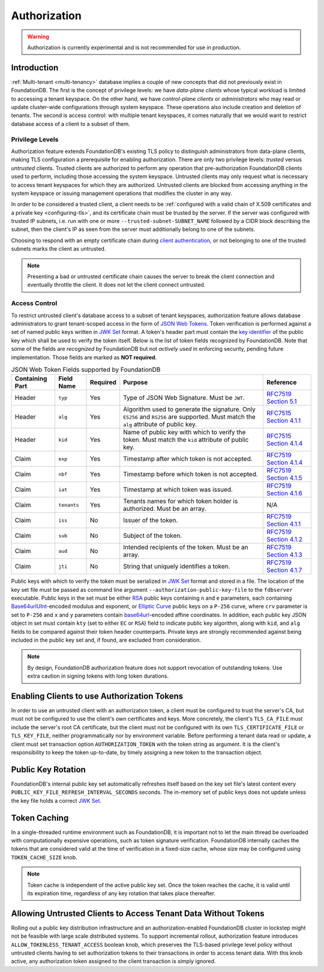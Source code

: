 #############
Authorization
#############

.. warning :: Authorization is currently experimental and is not recommended for use in production.

Introduction
============

:ref:`Multi-tenant <multi-tenancy>` database implies a couple of new concepts that did not previously exist in FoundationDB.
The first is the concept of privilege levels: we have *data-plane clients* whose typical workload is limited to accessing a tenant keyspace.
On the other hand, we have *control-plane clients* or *administrators* who may read or update cluster-wide configurations through system keyspace.
These operations also include creation and deletion of tenants.
The second is access control: with multiple tenant keyspaces, it comes naturally that we would want to restrict database access of a client to a subset of them.

Privilege Levels
----------------

Authorization feature extends FoundationDB's existing TLS policy to distinguish administrators from data-plane clients,
making TLS configuration a prerequisite for enabling authorization.
There are only two privilege levels: *trusted* versus *untrusted* clients.
Trusted clients are authorized to perform any operation that pre-authorization FoundationDB clients used to perform, including those accessing the system keyspace.
Untrusted clients may only request what is necessary to access tenant keyspaces for which they are authorized.
Untrusted clients are blocked from accessing anything in the system keyspace or issuing management operations that modifies the cluster in any way.

In order to be considered a trusted client, a client needs to be :ref:`configured with a valid chain of X.509 certificates and a private key <configuring-tls>`,
and its certificate chain must be trusted by the server.
If the server was configured with trusted IP subnets, i.e. run with one or more ``--trusted-subnet-SUBNET_NAME`` followed by a CIDR block describing the subnet,
then the client's IP as seen from the server must additionally belong to one of the subnets.

Choosing to respond with an empty certificate chain during `client authentication <https://www.rfc-editor.org/rfc/rfc5246#section-7.4.6>`_,
or not belonging to one of the trusted subnets marks the client as untrusted.

.. note:: Presenting a bad or untrusted certificate chain causes the server to break the client connection and eventually throttle the client.
          It does not let the client connect untrusted.

Access Control
--------------

To restrict untrusted client's database access to a subset of tenant keyspaces, authorization feature allows database administrators
to grant tenant-scoped access in the form of `JSON Web Tokens <https://www.rfc-editor.org/rfc/rfc7519>`_.
Token verification is performed against a set of named public keys written in `JWK Set <https://www.rfc-editor.org/rfc/rfc7517#section-5>`_ format.
A token's header part must contain the `key identifier <https://www.rfc-editor.org/rfc/rfc7515.html#section-4.1.4>`_ of the public key which shall be used to verify the token itself.
Below is the list of token fields recognized by FoundationDB.
Note that some of the fields are *recognized* by FoundationDB but not *actively used* in enforcing security, pending future implementation.
Those fields are marked as **NOT required**.


.. table:: JSON Web Token Fields supported by FoundationDB
   :align: left
   :widths: auto

   =============== =========== ======== ==================================================== ================================================================================
   Containing Part Field Name  Required Purpose                                              Reference
   =============== =========== ======== ==================================================== ================================================================================
   Header          ``typ``     Yes      Type of JSON Web Signature. Must be ``JWT``.         `RFC7519 Section 5.1 <https://www.rfc-editor.org/rfc/rfc7519#section-5.1>`_
   Header          ``alg``     Yes      Algorithm used to generate the signature. Only       `RFC7515 Section 4.1.1 <https://www.rfc-editor.org/rfc/rfc7515#section-4.1.1>`_
                                        ``ES256`` and ``RS256`` are supported.
                                        Must match the ``alg`` attribute of public key.
   Header          ``kid``     Yes      Name of public key with which to verify the token.   `RFC7515 Section 4.1.4 <https://www.rfc-editor.org/rfc/rfc7515#section-4.1.4>`_
                                        Must match the ``kid`` attribute of public key.
   Claim           ``exp``     Yes      Timestamp after which token is not accepted.         `RFC7519 Section 4.1.4 <https://www.rfc-editor.org/rfc/rfc7519#section-4.1.4>`_
   Claim           ``nbf``     Yes      Timestamp before which token is not accepted.        `RFC7519 Section 4.1.5 <https://www.rfc-editor.org/rfc/rfc7519#section-4.1.5>`_
   Claim           ``iat``     Yes      Timestamp at which token was issued.                 `RFC7519 Section 4.1.6 <https://www.rfc-editor.org/rfc/rfc7519#section-4.1.6>`_
   Claim           ``tenants`` Yes      Tenants names for which token holder is authorized.  N/A
                                        Must be an array.
   Claim           ``iss``     No       Issuer of the token.                                 `RFC7519 Section 4.1.1 <https://www.rfc-editor.org/rfc/rfc7519#section-4.1.1>`_
   Claim           ``sub``     No       Subject of the token.                                `RFC7519 Section 4.1.2 <https://www.rfc-editor.org/rfc/rfc7519#section-4.1.2>`_
   Claim           ``aud``     No       Intended recipients of the token. Must be an array.  `RFC7519 Section 4.1.3 <https://www.rfc-editor.org/rfc/rfc7519#section-4.1.3>`_
   Claim           ``jti``     No       String that uniquely identifies a token.             `RFC7519 Section 4.1.7 <https://www.rfc-editor.org/rfc/rfc7519#section-4.1.7>`_
   =============== =========== ======== ==================================================== ================================================================================

Public keys with which to verify the token must be serialized in `JWK Set <https://www.rfc-editor.org/rfc/rfc7517#section-5>`_ format and stored in a file.
The location of the key set file must be passed as command line argument ``--authorization-public-key-file`` to the ``fdbserver`` executable.
Public keys in the set must be either `RSA <https://datatracker.ietf.org/doc/html/rfc7518#section-6.3>`_ public keys
containing ``n`` and ``e`` parameters, each containing `Base64urlUInt <https://www.rfc-editor.org/rfc/rfc7518#section-2>`_-encoded modulus and exponent,
or `Elliptic Curve <https://datatracker.ietf.org/doc/html/rfc7518#section-6.2>`_ public keys on a ``P-256`` curve,
where ``crv`` parameter is set to ``P-256`` and ``x`` and ``y`` parameters contain
`base64url <https://datatracker.ietf.org/doc/html/rfc4648#section-5>`_-encoded affine coordinates.
In addition, each public key JSON object in set must contain ``kty`` (set to either ``EC`` or ``RSA``) field to indicate public key algorithm,
along with ``kid``, and ``alg`` fields to be compared against their token header counterparts.
Private keys are strongly recommended against being included in the public key set and, if found, are excluded from consideration.

.. note:: By design, FoundationDB authorization feature does not support revocation of outstanding tokens.
          Use extra caution in signing tokens with long token durations.

Enabling Clients to use Authorization Tokens
============================================

In order to use an untrusted client with an authorization token, a client must be configured to trust the server's CA,
but must not be configured to use the client's own certificates and keys.
More concretely, the client's ``TLS_CA_FILE`` must include the server's root CA certificate,
but the client must not be configured with its own ``TLS_CERTIFICATE_FILE`` or ``TLS_KEY_FILE``, neither programmatically nor by environment variable.
Before performing a tenant data read or update, a client must set transaction option ``AUTHORIZATION_TOKEN`` with the token string as argument.
It is the client's responsibility to keep the token up-to-date, by timely assigning a new token to the transaction object.

Public Key Rotation
===================

FoundationDB's internal public key set automatically refreshes itself based on the key set file's latest content every ``PUBLIC_KEY_FILE_REFRESH_INTERVAL_SECONDS`` seconds.
The in-memory set of public keys does not update unless the key file holds a correct `JWK Set`_.

Token Caching
=============

In a single-threaded runtime environment such as FoundationDB, it is important not to let the main thread be overloaded with computationally expensive operations,
such as token signature verification. FoundationDB internally caches the tokens that are considered valid at the time of verification in a fixed-size cache,
whose size may be configured using ``TOKEN_CACHE_SIZE`` knob.

.. note:: Token cache is independent of the active public key set. Once the token reaches the cache, it is valid until its expiration time,
          regardless of any key rotation that takes place thereafter.

Allowing Untrusted Clients to Access Tenant Data Without Tokens
===============================================================

Rolling out a public key distribution infrastructure and an authorization-enabled FoundationDB cluster in lockstep might not be feasible with large scale distributed systems.
To support incremental rollout, authorization feature introduces ``ALLOW_TOKENLESS_TENANT_ACCESS`` boolean knob,
which preserves the TLS-based privilege level policy without untrusted clients having to set authorization tokens to their transactions in order to access tenant data.
With this knob active, any authorization token assigned to the client transaction is simply ignored.
